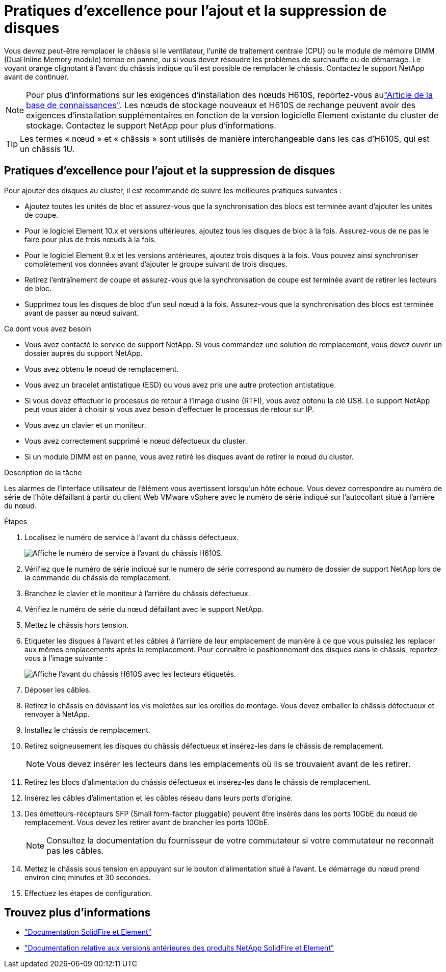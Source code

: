 = Pratiques d'excellence pour l'ajout et la suppression de disques
:allow-uri-read: 


Vous devrez peut-être remplacer le châssis si le ventilateur, l'unité de traitement centrale (CPU) ou le module de mémoire DIMM (Dual Inline Memory module) tombe en panne, ou si vous devez résoudre les problèmes de surchauffe ou de démarrage. Le voyant orange clignotant à l'avant du châssis indique qu'il est possible de remplacer le châssis. Contactez le support NetApp avant de continuer.


NOTE: Pour plus d'informations sur les exigences d'installation des nœuds H610S, reportez-vous aulink:https://kb.netapp.com/Advice_and_Troubleshooting/Data_Storage_Software/Element_Software/NetApp_H610S_installation_requirements_for_replacement_or_expansion_nodes["Article de la base de connaissances"^]. Les nœuds de stockage nouveaux et H610S de rechange peuvent avoir des exigences d'installation supplémentaires en fonction de la version logicielle Element existante du cluster de stockage. Contactez le support NetApp pour plus d'informations.


TIP: Les termes « nœud » et « châssis » sont utilisés de manière interchangeable dans les cas d'H610S, qui est un châssis 1U.



== Pratiques d'excellence pour l'ajout et la suppression de disques

Pour ajouter des disques au cluster, il est recommandé de suivre les meilleures pratiques suivantes :

* Ajoutez toutes les unités de bloc et assurez-vous que la synchronisation des blocs est terminée avant d'ajouter les unités de coupe.
* Pour le logiciel Element 10.x et versions ultérieures, ajoutez tous les disques de bloc à la fois. Assurez-vous de ne pas le faire pour plus de trois nœuds à la fois.
* Pour le logiciel Element 9.x et les versions antérieures, ajoutez trois disques à la fois. Vous pouvez ainsi synchroniser complètement vos données avant d'ajouter le groupe suivant de trois disques.
* Retirez l'entraînement de coupe et assurez-vous que la synchronisation de coupe est terminée avant de retirer les lecteurs de bloc.
* Supprimez tous les disques de bloc d'un seul nœud à la fois. Assurez-vous que la synchronisation des blocs est terminée avant de passer au nœud suivant.


.Ce dont vous avez besoin
* Vous avez contacté le service de support NetApp. Si vous commandez une solution de remplacement, vous devez ouvrir un dossier auprès du support NetApp.
* Vous avez obtenu le noeud de remplacement.
* Vous avez un bracelet antistatique (ESD) ou vous avez pris une autre protection antistatique.
* Si vous devez effectuer le processus de retour à l'image d'usine (RTFI), vous avez obtenu la clé USB. Le support NetApp peut vous aider à choisir si vous avez besoin d'effectuer le processus de retour sur IP.
* Vous avez un clavier et un moniteur.
* Vous avez correctement supprimé le nœud défectueux du cluster.
* Si un module DIMM est en panne, vous avez retiré les disques avant de retirer le nœud du cluster.


.Description de la tâche
Les alarmes de l'interface utilisateur de l'élément vous avertissent lorsqu'un hôte échoue. Vous devez correspondre au numéro de série de l'hôte défaillant à partir du client Web VMware vSphere avec le numéro de série indiqué sur l'autocollant situé à l'arrière du nœud.

.Étapes
. Localisez le numéro de service à l'avant du châssis défectueux.
+
image::h610s-servicetag.gif[Affiche le numéro de service à l'avant du châssis H610S.]

. Vérifiez que le numéro de série indiqué sur le numéro de série correspond au numéro de dossier de support NetApp lors de la commande du châssis de remplacement.
. Branchez le clavier et le moniteur à l'arrière du châssis défectueux.
. Vérifiez le numéro de série du nœud défaillant avec le support NetApp.
. Mettez le châssis hors tension.
. Etiqueter les disques à l'avant et les câbles à l'arrière de leur emplacement de manière à ce que vous puissiez les replacer aux mêmes emplacements après le remplacement. Pour connaître le positionnement des disques dans le châssis, reportez-vous à l'image suivante :
+
image::h610s-drives.gif[Affiche l'avant du châssis H610S avec les lecteurs étiquetés.]

. Déposer les câbles.
. Retirez le châssis en dévissant les vis moletées sur les oreilles de montage. Vous devez emballer le châssis défectueux et renvoyer à NetApp.
. Installez le châssis de remplacement.
. Retirez soigneusement les disques du châssis défectueux et insérez-les dans le châssis de remplacement.
+

NOTE: Vous devez insérer les lecteurs dans les emplacements où ils se trouvaient avant de les retirer.

. Retirez les blocs d'alimentation du châssis défectueux et insérez-les dans le châssis de remplacement.
. Insérez les câbles d'alimentation et les câbles réseau dans leurs ports d'origine.
. Des émetteurs-récepteurs SFP (Small form-factor pluggable) peuvent être insérés dans les ports 10GbE du nœud de remplacement. Vous devez les retirer avant de brancher les ports 10GbE.
+

NOTE: Consultez la documentation du fournisseur de votre commutateur si votre commutateur ne reconnaît pas les câbles.

. Mettez le châssis sous tension en appuyant sur le bouton d'alimentation situé à l'avant. Le démarrage du nœud prend environ cinq minutes et 30 secondes.
. Effectuez les étapes de configuration.




== Trouvez plus d'informations

* https://docs.netapp.com/us-en/element-software/index.html["Documentation SolidFire et Element"]
* https://docs.netapp.com/sfe-122/topic/com.netapp.ndc.sfe-vers/GUID-B1944B0E-B335-4E0B-B9F1-E960BF32AE56.html["Documentation relative aux versions antérieures des produits NetApp SolidFire et Element"^]

